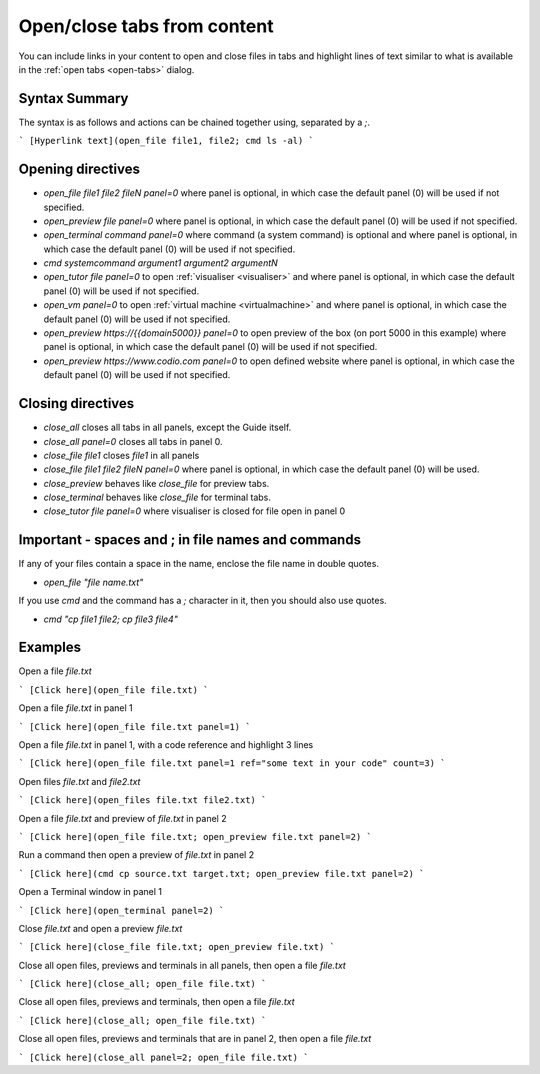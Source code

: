 .. meta::
   :description: Open and close files, previews and the terminal and highlight text using commands in Guides.

.. _open-close:

Open/close tabs from content
============================
You can include links in your content to open and close files in tabs and highlight lines of text similar to what is available in the :ref:`open tabs <open-tabs>` dialog.

Syntax Summary
**************
The syntax is as follows and actions can be chained together using, separated by a `;`.

```
[Hyperlink text](open_file file1, file2; cmd ls -al)
```

Opening directives
******************

- `open_file file1 file2 fileN panel=0` where panel is optional, in which case the default panel (0) will be used if not specified.
- `open_preview file panel=0` where panel is optional, in which case the default panel (0) will be used if not specified.
- `open_terminal command panel=0` where command (a system command) is optional and where panel is optional, in which case the default panel (0) will be used if not specified.
- `cmd systemcommand argument1 argument2 argumentN`
- `open_tutor file panel=0` to open :ref:`visualiser <visualiser>` and where panel is optional, in which case the default panel (0) will be used if not specified.
- `open_vm panel=0` to open :ref:`virtual machine <virtualmachine>` and where panel is optional, in which case the default panel (0) will be used if not specified.
- `open_preview https://{{domain5000}} panel=0` to open preview of the box (on port 5000 in this example) where panel is optional, in which case the default panel (0) will be used if not specified.
- `open_preview https://www.codio.com panel=0` to open defined website where panel is optional, in which case the default panel (0) will be used if not specified.
Closing directives
******************

- `close_all` closes all tabs in all panels, except the Guide itself.
- `close_all panel=0` closes all tabs in panel 0.
- `close_file file1` closes `file1` in all panels
- `close_file file1 file2 fileN panel=0` where panel is optional, in which case the default panel (0) will be used.
- `close_preview` behaves like `close_file` for preview tabs.
- `close_terminal` behaves like `close_file` for terminal tabs.
- `close_tutor file panel=0` where visualiser is closed for file open in panel 0

Important - spaces and ; in file names and commands
***************************************************
If any of your files contain a space in the name, enclose the file name in double quotes.

- `open_file "file name.txt"`

If you use `cmd` and the command has a `;` character in it, then you should also use quotes.

- `cmd "cp file1 file2; cp file3 file4"`


Examples
********

Open a file `file.txt`

```
[Click here](open_file file.txt)
```

Open a file `file.txt` in panel 1

```
[Click here](open_file file.txt panel=1)
```

Open a file `file.txt` in panel 1, with a code reference and highlight 3 lines

```
[Click here](open_file file.txt panel=1 ref="some text in your code" count=3)
```

Open files `file.txt` and `file2.txt`

```
[Click here](open_files file.txt file2.txt)
```

Open a file `file.txt` and preview of `file.txt` in panel 2

```
[Click here](open_file file.txt; open_preview file.txt panel=2)
```

Run a command then open a preview of `file.txt` in panel 2

```
[Click here](cmd cp source.txt target.txt; open_preview file.txt panel=2)
```

Open a Terminal window in panel 1

```
[Click here](open_terminal panel=2)
```

Close `file.txt` and open a preview `file.txt`

```
[Click here](close_file file.txt; open_preview file.txt)
```

Close all open files, previews and terminals in all panels, then open a file `file.txt`

```
[Click here](close_all; open_file file.txt)
```

Close all open files, previews and terminals, then open a file `file.txt`

```
[Click here](close_all; open_file file.txt)
```

Close all open files, previews and terminals that are in panel 2, then open a file `file.txt`

```
[Click here](close_all panel=2; open_file file.txt)
```